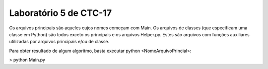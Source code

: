 Laboratório 5 de CTC-17
=======================================

Os arquivos principais são aqueles cujos nomes começam com Main. Os arquivos de classes (que especificam uma classe em Python) são todos exceto os principais e os arquivos Helper.py. Estes são arquivos com funções auxiliares utilizadas por arquivos principais e/ou de classe.

Para obter resultado de algum algoritmo, basta executar python <NomeArquivoPrincial>:

> python Main.py
